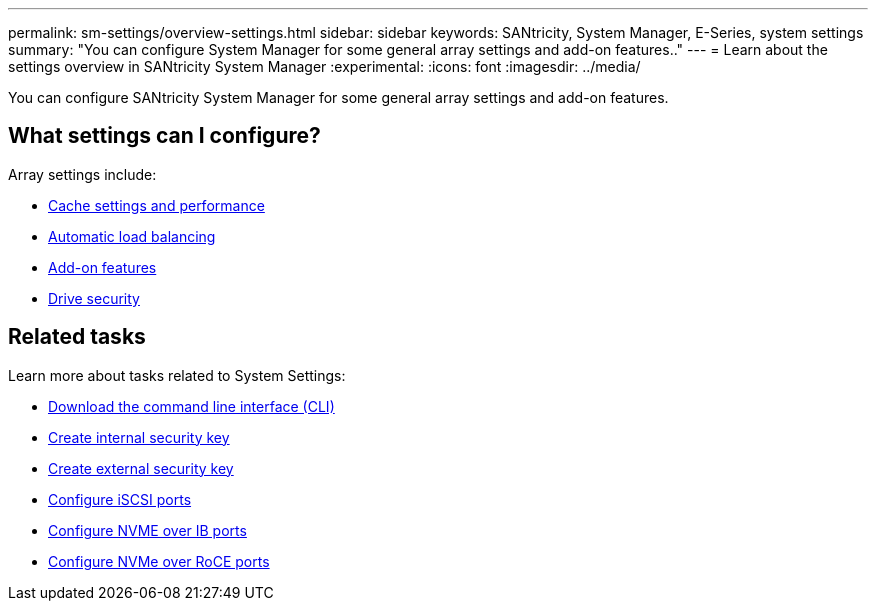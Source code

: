 ---
permalink: sm-settings/overview-settings.html
sidebar: sidebar
keywords: SANtricity, System Manager, E-Series, system settings
summary: "You can configure System Manager for some general array settings and add-on features.."
---
= Learn about the settings overview in SANtricity System Manager
:experimental:
:icons: font
:imagesdir: ../media/

[.lead]
You can configure SANtricity System Manager for some general array settings and add-on features.

== What settings can I configure?

Array settings include:

* link:cache-settings-and-performance.html[Cache settings and performance]
* link:automatic-load-balancing-overview.html"[Automatic load balancing]
* link:how-add-on-features-work.html[Add-on features]
* link:overview-drive-security.html[Drive security]


== Related tasks

Learn more about tasks related to System Settings:

* link:download-cli.html[Download the command line interface (CLI)]
* link:create-internal-security-key.html[Create internal security key]
* link:create-external-security-key.html[Create external security key]
* link:../sm-hardware/configure-iscsi-ports-hardware.html[Configure iSCSI ports]
* link:../sm-hardware/configure-nvme-over-infiniband-ports-hardware.html[Configure NVME over IB ports]
* link:../sm-hardware/configure-nvme-over-roce-ports-hardware.html[Configure NVMe over RoCE ports]
